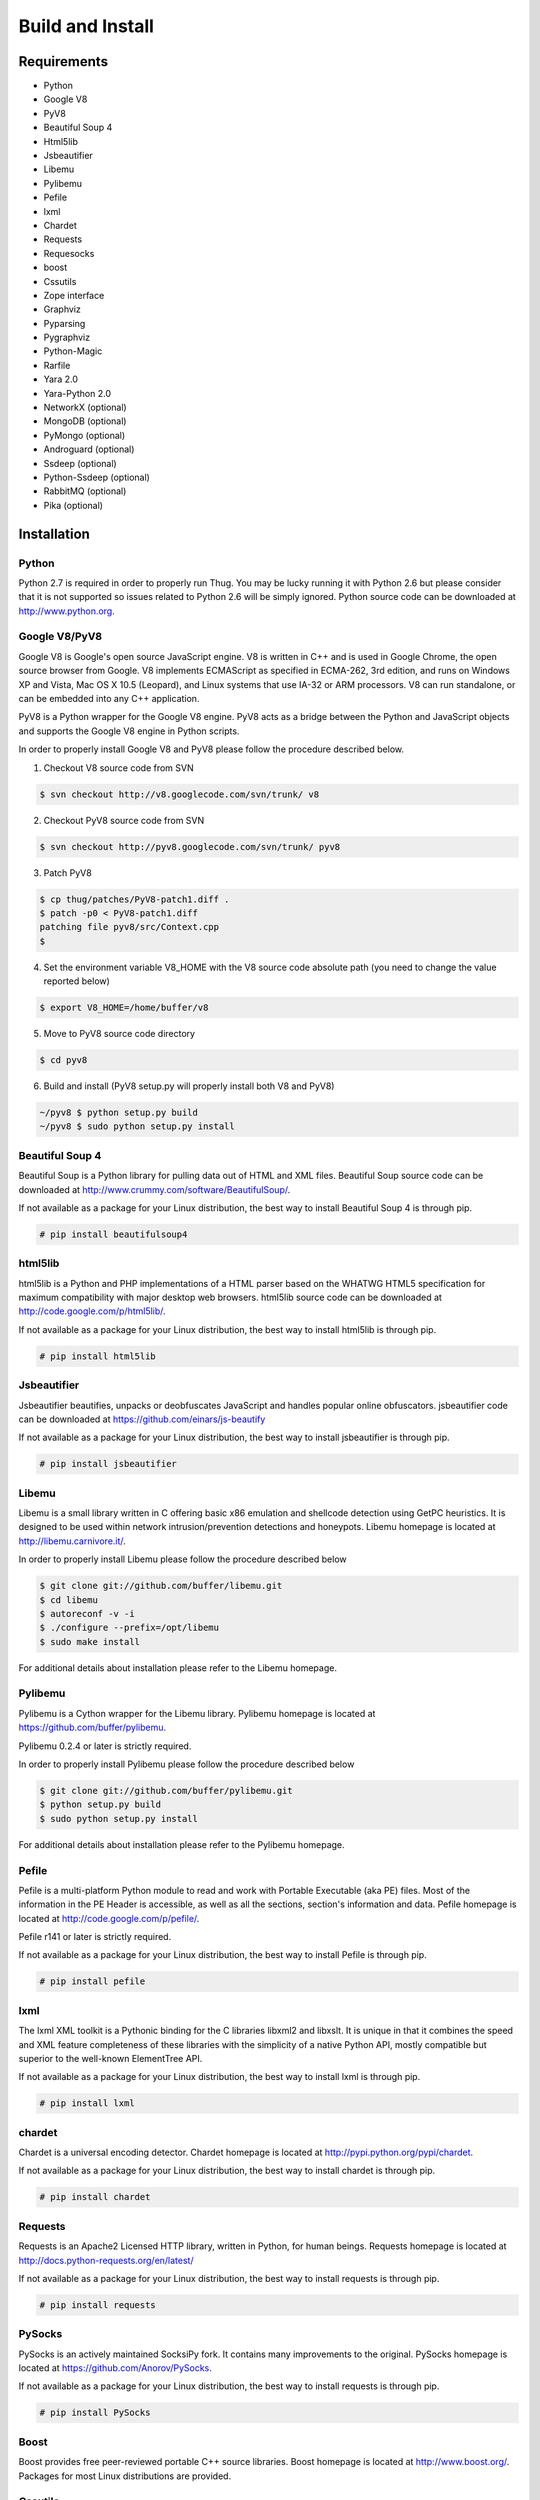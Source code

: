 .. _build:

Build and Install
=================

Requirements
------------

* Python
* Google V8                
* PyV8                     
* Beautiful Soup 4         
* Html5lib
* Jsbeautifier
* Libemu                   
* Pylibemu
* Pefile
* lxml
* Chardet                  
* Requests
* Requesocks
* boost
* Cssutils
* Zope interface
* Graphviz
* Pyparsing
* Pygraphviz
* Python-Magic
* Rarfile
* Yara 2.0
* Yara-Python 2.0
* NetworkX (optional)
* MongoDB (optional)
* PyMongo (optional)
* Androguard (optional)
* Ssdeep (optional)
* Python-Ssdeep (optional)
* RabbitMQ (optional)
* Pika (optional)


Installation
------------


Python
^^^^^^

Python 2.7 is required in order to properly run Thug. You may be lucky running it with
Python 2.6 but please consider that it is not supported so issues related to Python 2.6
will be simply ignored. Python source code can be downloaded at http://www.python.org.


Google V8/PyV8
^^^^^^^^^^^^^^
  
Google V8 is Google's open source JavaScript engine. V8 is written in C++ and is used
in Google Chrome, the open source browser from Google. V8 implements ECMAScript as 
specified in ECMA-262, 3rd edition, and runs on Windows XP and Vista, Mac OS X 10.5 
(Leopard), and Linux systems that use IA-32 or ARM processors. V8 can run standalone, 
or can be embedded into any C++ application.  

PyV8 is a Python wrapper for the Google V8 engine. PyV8 acts as a bridge between the 
Python and JavaScript objects and supports the Google V8 engine in Python scripts.

In order to properly install Google V8 and PyV8 please follow the procedure described 
below.

1. Checkout V8 source code from SVN

.. code-block:: sh

        $ svn checkout http://v8.googlecode.com/svn/trunk/ v8

2. Checkout PyV8 source code from SVN

.. code-block:: sh

        $ svn checkout http://pyv8.googlecode.com/svn/trunk/ pyv8

3. Patch PyV8 

.. code-block:: sh

	$ cp thug/patches/PyV8-patch1.diff .
	$ patch -p0 < PyV8-patch1.diff
	patching file pyv8/src/Context.cpp
	$

4. Set the environment variable V8_HOME with the V8 source code
   absolute path (you need to change the value reported below)

.. code-block:: sh

        $ export V8_HOME=/home/buffer/v8

5. Move to PyV8 source code directory

.. code-block:: sh

        $ cd pyv8

6. Build and install (PyV8 setup.py will properly install both V8
   and PyV8)

.. code-block:: sh

        ~/pyv8 $ python setup.py build
        ~/pyv8 $ sudo python setup.py install


Beautiful Soup 4
^^^^^^^^^^^^^^^^

Beautiful Soup is a Python library for pulling data out of HTML and XML 
files. Beautiful Soup source code can be downloaded at 
http://www.crummy.com/software/BeautifulSoup/.

If not available as a package for your Linux distribution, the best way 
to install Beautiful Soup 4 is through pip.

.. code-block:: sh

        # pip install beautifulsoup4  

 
html5lib
^^^^^^^^

html5lib is a Python and PHP implementations of a HTML parser based on the 
WHATWG HTML5 specification for maximum compatibility with major desktop 
web browsers. html5lib source code can be downloaded at 
http://code.google.com/p/html5lib/.

If not available as a package for your Linux distribution, the best way 
to install html5lib is through pip. 

.. code-block:: sh

        # pip install html5lib 


Jsbeautifier
^^^^^^^^^^^^

Jsbeautifier beautifies, unpacks or deobfuscates JavaScript and handles 
popular online obfuscators. jsbeautifier code can be downloaded at
https://github.com/einars/js-beautify

If not available as a package for your Linux distribution, the best way
to install jsbeautifier is through pip.

.. code-block:: sh

        # pip install jsbeautifier 


Libemu
^^^^^^

Libemu is a small library written in C offering basic x86 emulation and 
shellcode detection using GetPC heuristics. It is designed to be used 
within network intrusion/prevention detections and honeypots. Libemu 
homepage is located at http://libemu.carnivore.it/.

In order to properly install Libemu please follow the procedure described
below

.. code-block:: sh

        $ git clone git://github.com/buffer/libemu.git
        $ cd libemu
        $ autoreconf -v -i
        $ ./configure --prefix=/opt/libemu
        $ sudo make install

For additional details about installation please refer to the Libemu homepage.


Pylibemu
^^^^^^^^

Pylibemu is a Cython wrapper for the Libemu library. Pylibemu homepage is located
at https://github.com/buffer/pylibemu.

Pylibemu 0.2.4 or later is strictly required.

In order to properly install Pylibemu please follow the procedure described
below

.. code-block:: sh
        
        $ git clone git://github.com/buffer/pylibemu.git
        $ python setup.py build
        $ sudo python setup.py install

For additional details about installation please refer to the Pylibemu homepage.


Pefile
^^^^^^

Pefile is a multi-platform Python module to read and work with Portable Executable 
(aka PE) files. Most of the information in the PE Header is accessible, as well as 
all the sections, section's information and data. Pefile homepage is located at
http://code.google.com/p/pefile/.

Pefile r141 or later is strictly required.

If not available as a package for your Linux distribution, the best way
to install Pefile is through pip.

.. code-block:: sh

        # pip install pefile 


lxml
^^^^

The lxml XML toolkit is a Pythonic binding for the C libraries libxml2 and libxslt.
It is unique in that it combines the speed and XML feature completeness of these
libraries with the simplicity of a native Python API, mostly compatible but superior
to the well-known ElementTree API.

If not available as a package for your Linux distribution, the best way
to install lxml is through pip.

.. code-block:: sh

        # pip install lxml


chardet
^^^^^^^

Chardet is a universal encoding detector. Chardet homepage is located at
http://pypi.python.org/pypi/chardet.

If not available as a package for your Linux distribution, the best way
to install chardet is through pip.

.. code-block:: sh

        # pip install chardet  


Requests
^^^^^^^^

Requests is an Apache2 Licensed HTTP library, written in Python, for human
beings. Requests homepage is located at
http://docs.python-requests.org/en/latest/

If not available as a package for your Linux distribution, the best way
to install requests is through pip.

.. code-block:: sh

        # pip install requests


PySocks
^^^^^^^

PySocks is an actively maintained SocksiPy fork. It contains many improvements to 
the original. PySocks homepage is located at https://github.com/Anorov/PySocks.

If not available as a package for your Linux distribution, the best way
to install requests is through pip.

.. code-block:: sh

        # pip install PySocks


Boost
^^^^^

Boost provides free peer-reviewed portable C++ source libraries. Boost homepage is 
located at http://www.boost.org/. Packages for most Linux distributions are provided.


Cssutils
^^^^^^^^

Cssutils is a CSS Cascading Style Sheets library for Python. Cssutils homepage
is located at http://pypi.python.org/pypi/cssutils.

If not available as a package for your Linux distribution, the best way
to install cssutils is through pip.

Cssutils 0.9.9 or later is strictly required.

.. code-block:: sh

        # pip install cssutils


Zope Interface
^^^^^^^^^^^^^^

Zope Interface homepage is located at http://pypi.python.org/pypi/zope.interface.

If not available as a package for your Linux distribution, the best way
to install zope.interface is through pip.

.. code-block:: sh

        # pip install zope.interface


Graphviz
^^^^^^^^

Graphviz homepage is located at http://www.graphviz.org/.

Graphviz is open source graph visualization software. Graph visualization is a way of representing 
structural information as diagrams of abstract graphs and networks. It has important applications 
in networking, bioinformatics, software engineering, database and web design, machine learning, 
and in visual interfaces for other technical domains.

If not available as a package for your Linux distribution, change distribution!


Pyparsing
^^^^^^^^^

Pyparsing homepage is located at http://pyparsing.wikispaces.com/.

If not available as a package for your Linux distribution, the best way 
to install pyparsing is through pip.

.. code-block:: sh

        # pip install pyparsing


Pygraphviz
^^^^^^^^^^

Pydot homepage is located at http://pygraphviz.github.io.

If not available as a package for your Linux distribution, the best way
to install pydot is through pip.

.. code-block:: sh

        # pip install pygraphviz


Python-Magic
^^^^^^^^^^^^

The recommended implementation of python-magic can be found at 
https://github.com/ahupp/python-magic.

The best way to install python-magic is through pip.

.. code-block:: sh

        # pip install python-magic

If you are running Ubuntu, you may want to use a completely different
implementation of python-magic which is packaged through apt.

.. code-block:: sh

        # apt-get install python-magic


Rarfile
^^^^^^^

Rarfile homepage is located at http://rarfile.berlios.de/.

If not available as a package for your Linux distribution, the best way 
to install rarfile is through pip.

.. code-block:: sh

        # pip install rarfile


Yara
^^^^

Yara homepage is located at https://github.com/plusvic/yara

If not available as a package for your Linux distribution, the best way
to install Yara is compiling its source code. Please take a look at Yara
documentation for details.


Yara-Python
^^^^^^^^^^^

Yara-Python homepage is located at https://github.com/plusvic/yara

If not available as a package for your Linux distribution, the best way
to install Yara-Python is compiling its source code. Please take a look 
at Yara-Python documentation for details.


NetworkX (optional)
^^^^^^^^^^^^^^^^^^^

NetworkX homepage is located at https://networkx.github.io/
 
NetworkX is a Python language software package for the creation, manipulation, 
and study of the structure, dynamics, and functions of complex networks.

If not available as a package for your Linux distribution, the best way 
to install networkx is through pip.

.. code-block:: sh

        # pip install networkx


MongoDB (optional)
^^^^^^^^^^^^^^^^^^

MongoDB homepage is located at http://www.mongodb.org.

If not available as a package for your Linux distribution, change distribution!


PyMongo (optional)
^^^^^^^^^^^^^^^^^^

PyMongo homepage is located at http://www.mongodb.org/display/DOCS/Python+Language+Center.

If not available as a package for your Linux distribution, the best way
to install pymongo is through pip.

.. code-block:: sh

        # pip install pymongo  


Androguard (optional)
^^^^^^^^^^^^^^^^^^^^^

Androguard is a tool useful for Android applications static analysis. Androguard homepage
is located at https://github.com/androguard/androguard.

If not available as a package for your Linux distribution, the best way to install Androguard
is the one shown below

.. code-block:: sh

        # git clone git@github.com:androguard/androguard.git
        # cd androguard
        # python setup.py install


Ssdeep (optional)
^^^^^^^^^^^^^^^^^

Ssdeep is a program for computing context triggered piecewise hashes (CTPH). Also called 
fuzzy hashes, CTPH can match inputs that have homologies. Such inputs have sequences of 
identical bytes in the same order, although bytes in between these sequences may be 
different in both content and length.

Packages for most Linux distributions are provided.


Python-Ssdeep (optional)
^^^^^^^^^^^^^^^^^^^^^^^^

Python-Ssdeep homepage is located at https://github.com/DinoTools/python-ssdeep.

If not available as a package for your Linux distribution, the best way
to install python-ssdeep is through pip.

.. code-block:: sh

        # pip install ssdeep


RabbitMQ (optional)
^^^^^^^^^^^^^^^^^^^

RabbitMQ homepage is located at http://www.rabbitmq.com/. RabbitMQ is a high-performance 
AMQP-compliant message broker written in Erlang and it's needed just if you want to play
with Thug distributed mode.

If not available as a package for your Linux distribution, change distribution!


Pika (optional)
^^^^^^^^^^^^^^^

Pika homepage is located at https://github.com/pika/pika/.

Pika is a pure-Python implementation of the AMQP 0-9-1 protocol that tries to stay fairly 
independent of the underlying network support library and it's needed just if you want to play
with Thug distributed mode.

If not available as a package for your Linux distribution, the best way
to install pika is through pip.

.. code-block:: sh

    # pip install pika
